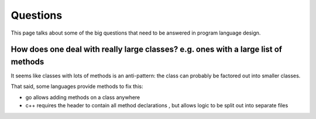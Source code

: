 =========
Questions
=========

This page talks about some of the big questions that need to be answered in program language design.

How does one deal with really large classes? e.g. ones with a large list of methods
===================================================================================

It seems like classes with lots of methods is an anti-pattern: the
class can probably be factored out into smaller classes.

That said, some languages provide methods to fix this:

* go allows adding methods on a class anywhere
* c++ requires the header to contain all method declarations , but allows logic to be split out into separate files
